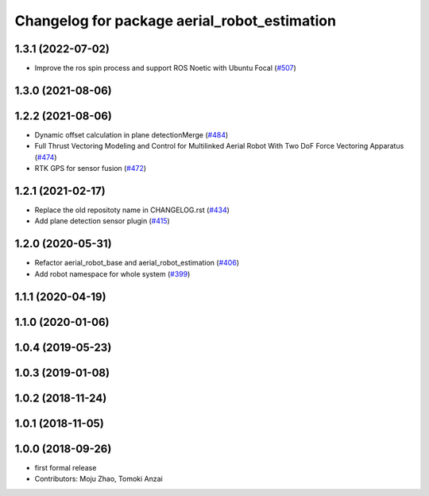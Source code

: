 ^^^^^^^^^^^^^^^^^^^^^^^^^^^^^^^^^^^^^^^^^^^^^
Changelog for package aerial_robot_estimation
^^^^^^^^^^^^^^^^^^^^^^^^^^^^^^^^^^^^^^^^^^^^^

1.3.1 (2022-07-02)
------------------
* Improve the ros spin process and support ROS Noetic with Ubuntu Focal (`#507 <https://github.com/jsk-ros-pkg/aerial_robot/issues/507>`_)

1.3.0 (2021-08-06)
------------------

1.2.2 (2021-08-06)
------------------
* Dynamic offset calculation in plane detectionMerge (`#484 <https://github.com/JSKAerialRobot/aerial_robot/issues/484>`_)
* Full Thrust Vectoring Modeling and Control for Multilinked Aerial Robot With Two DoF Force Vectoring Apparatus (`#474 <https://github.com/JSKAerialRobot/aerial_robot/issues/474>`_)
* RTK GPS for sensor fusion (`#472 <https://github.com/JSKAerialRobot/aerial_robot/issues/472>`_)

1.2.1 (2021-02-17)
------------------
* Replace the old repositoty name in CHANGELOG.rst (`#434 <https://github.com/JSKAerialRobot/aerial_robot/issues/434>`_)
* Add plane detection sensor plugin (`#415 <https://github.com/JSKAerialRobot/aerial_robot/issues/415>`_)

1.2.0 (2020-05-31)
------------------
* Refactor aerial_robot_base and aerial_robot_estimation (`#406 <https://github.com/JSKAerialRobot/aerial_robot/issues/406>`_)
* Add robot namespace for whole system  (`#399 <https://github.com/JSKAerialRobot/aerial_robot/issues/399>`_)

1.1.1 (2020-04-19)
------------------

1.1.0 (2020-01-06)
------------------

1.0.4 (2019-05-23)
------------------

1.0.3 (2019-01-08)
------------------

1.0.2 (2018-11-24)
------------------

1.0.1 (2018-11-05)
------------------

1.0.0 (2018-09-26)
------------------
* first formal release
* Contributors: Moju Zhao, Tomoki Anzai
